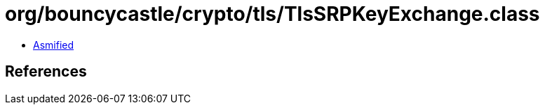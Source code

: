= org/bouncycastle/crypto/tls/TlsSRPKeyExchange.class

 - link:TlsSRPKeyExchange-asmified.java[Asmified]

== References

